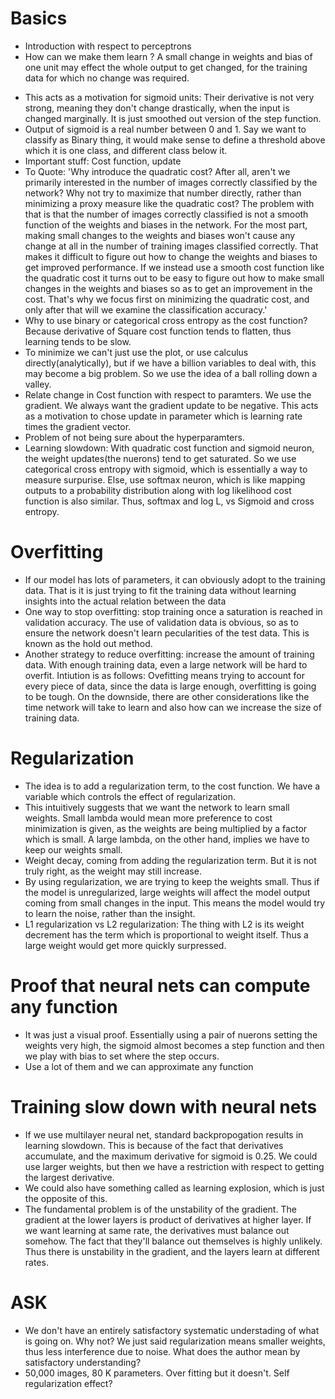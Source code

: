 * Basics
 - Introduction with respect to perceptrons
 - How can we make them learn ? A small change in weights and bias of one unit may effect the whole output to get changed, for the training data for which no change was required.
- This acts as a motivation for sigmoid units: Their derivative is not very
  strong, meaning they don't change drastically, when the input is changed
  marginally. It is just smoothed out version of the step function.
- Output of sigmoid is a real number between 0 and 1. Say we want to classify
  as Binary thing, it would make sense to define a threshold above which it
  is one class, and different class below it.
- Important stuff: Cost function, update
- To Quote: 'Why introduce the quadratic cost? After all, aren't we primarily
  interested in the number of images correctly classified by the network? Why
  not try to maximize that number directly, rather than minimizing a proxy
  measure like the quadratic cost? The problem with that is that the number
  of images correctly classified is not a smooth function of the weights and
  biases in the network. For the most part, making small changes to the
  weights and biases won't cause any change at all in the number of training
  images classified correctly. That makes it difficult to figure out how to
  change the weights and biases to get improved performance. If we instead
  use a smooth cost function like the quadratic cost it turns out to be easy
  to figure out how to make small changes in the weights and biases so as to
  get an improvement in the cost. That's why we focus first on minimizing the
  quadratic cost, and only after that will we examine the classification
  accuracy.'
- Why to use binary or categorical cross entropy as the cost function?
  Because derivative of Square cost function tends to flatten, thus learning
  tends to be slow.
- To minimize we can't just use the plot, or use calculus
  directly(analytically), but if we have a billion variables to deal with,
  this may become a big problem. So we use the idea of a ball rolling down a
  valley.
- Relate change in Cost function with respect to paramters. We use the
  gradient. We always want the gradient update to be negative. This acts as a
  motivation to chose update in parameter which is learning rate times the
  gradient vector.
- Problem of not being sure about the hyperparamters.
- Learning slowdown: With quadratic cost function and sigmoid neuron, the
  weight updates(the nuerons) tend to get saturated. So we use categorical
  cross entropy with sigmoid, which is essentially a way to measure
  surpurise. Else, use softmax neuron, which is like mapping outputs to a
  probability distribution along with log likelihood cost function is also
  similar. Thus, softmax and log L, vs Sigmoid and cross entropy. 

* Overfitting
 - If our model has lots of parameters, it can obviously adopt to the
   training data. That is it is just trying to fit the training data without
   learning insights into the actual relation between the data
 - One way to stop overfitting: stop training once a saturation is reached in
   validation accuracy. The use of validation data is obvious, so as to
   ensure the network doesn't learn pecularities of the test data. This is
   known as the hold out method.
 - Another strategy to reduce overfitting: increase the amount of training
   data. With enough training data, even a large network will be hard to
   overfit. Intiution is as follows: Ovefitting means trying to account for
   every piece of data, since the data is large enough, overfitting is going
   to be tough. On the downside, there are other considerations like the time
   network will take to learn and also how can we increase the size of
   training data.
* Regularization
 - The idea is to add a regularization term, to the cost function. We have a
   variable which controls the effect of regularization.
 - This intuitively suggests that we want the network to learn small
   weights. Small lambda would mean more preference to cost minimization is
   given, as the weights are being multiplied by a factor which is small. A large lambda, on the other hand, implies we have to keep our weights small.
 - Weight decay, coming from adding the regularization term. But it is not
   truly right, as the weight may still increase.
 - By using regularization, we are trying to keep the weights small. Thus if
   the model is unregularized, large weights will affect the model output
   coming from small changes in the input. This means the model would try to
   learn the noise, rather than the insight.
 - L1 regularization vs L2 regularization: The thing with L2 is its weight
   decrement has the term which is proportional to weight itself. Thus a
   large weight would get more quickly surpressed.

* Proof that neural nets can compute any function
 - It was just a visual proof. Essentially using a pair of nuerons setting
   the weights very high, the sigmoid almost becomes a step function and then
   we play with bias to set where the step occurs.
 - Use a lot of them and we can approximate any function

* Training slow down with neural nets
 - If we use multilayer neural net, standard backpropogation results in
   learning slowdown. This is because of the fact that derivatives
   accumulate, and the maximum derivative for sigmoid is 0.25. We could use
   larger weights, but then we have a restriction with respect to getting the
   largest derivative. 
 - We could also have something called as learning explosion, which is just
   the opposite of this.
 - The fundamental problem is of the unstability of the gradient. The
   gradient at the lower layers is product of derivatives at higher layer.
   If we want learning at same rate, the derivatives must balance out
   somehow. The fact that they'll balance out themselves is highly unlikely.
   Thus there is unstability in the gradient, and the layers learn at
   different rates.

* ASK
 - We don't have an entirely satisfactory systematic understading of what is
   going on. Why not? We just said regularization means smaller weights, thus
   less interference due to noise. What does the author mean by satisfactory
   understanding?
 - 50,000 images, 80 K parameters. Over fitting but it doesn't. Self
   regularization effect?
